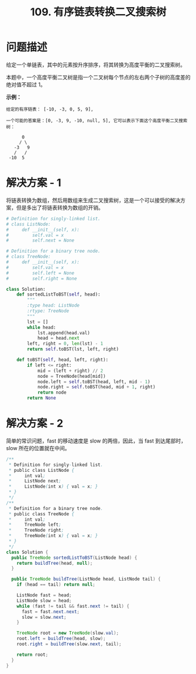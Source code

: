#+TITLE:      109. 有序链表转换二叉搜索树

* 目录                                                    :TOC_4_gh:noexport:
- [[#问题描述][问题描述]]
- [[#解决方案---1][解决方案 - 1]]
- [[#解决方案---2][解决方案 - 2]]

* 问题描述
  给定一个单链表，其中的元素按升序排序，将其转换为高度平衡的二叉搜索树。

  本题中，一个高度平衡二叉树是指一个二叉树每个节点的左右两个子树的高度差的绝对值不超过 1。

  *示例：*
  #+BEGIN_EXAMPLE
    给定的有序链表： [-10, -3, 0, 5, 9],

    一个可能的答案是：[0, -3, 9, -10, null, 5], 它可以表示下面这个高度平衡二叉搜索树：

          0
         / \
       -3   9
       /   /
     -10  5
  #+END_EXAMPLE

* 解决方案 - 1
  将链表转换为数组，然后用数组来生成二叉搜索树，这是一个可以接受的解决方案，但是多出了将链表转换为数组的开销。

  #+BEGIN_SRC python
     # Definition for singly-linked list.
     # class ListNode:
     #     def __init__(self, x):
     #         self.val = x
     #         self.next = None

     # Definition for a binary tree node.
     # class TreeNode:
     #     def __init__(self, x):
     #         self.val = x
     #         self.left = None
     #         self.right = None

     class Solution:
         def sortedListToBST(self, head):
             """
             :type head: ListNode
             :rtype: TreeNode
             """
             lst = []
             while head:
                 lst.append(head.val)
                 head = head.next
             left, right = 0, len(lst) - 1
             return self.toBST(lst, left, right)
        
         def toBST(self, head, left, right):
             if left <= right:
                 mid = (left + right) // 2
                 node = TreeNode(head[mid])
                 node.left = self.toBST(head, left, mid - 1)
                 node.right = self.toBST(head, mid + 1, right)
                 return node
             return None
  #+END_SRC

* 解决方案 - 2
  简单的常识问题，fast 的移动速度是 slow 的两倍，因此，当 fast 到达尾部时， slow 所在的位置就在中间。

  #+BEGIN_SRC java
    /**
     ,* Definition for singly-linked list.
     ,* public class ListNode {
     ,*     int val;
     ,*     ListNode next;
     ,*     ListNode(int x) { val = x; }
     ,* }
     ,*/
    /**
     ,* Definition for a binary tree node.
     ,* public class TreeNode {
     ,*     int val;
     ,*     TreeNode left;
     ,*     TreeNode right;
     ,*     TreeNode(int x) { val = x; }
     ,* }
     ,*/
    class Solution {
      public TreeNode sortedListToBST(ListNode head) {
        return buildTree(head, null);
      }

      public TreeNode buildTree(ListNode head, ListNode tail) {
        if (head == tail) return null;

        ListNode fast = head;
        ListNode slow = head;
        while (fast != tail && fast.next != tail) {
          fast = fast.next.next;
          slow = slow.next;
        }

        TreeNode root = new TreeNode(slow.val);
        root.left = buildTree(head, slow);
        root.right = buildTree(slow.next, tail);

        return root;
      }
    }
  #+END_SRC


